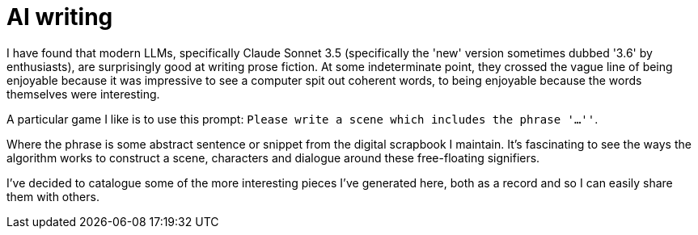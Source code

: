 # AI writing

I have found that modern LLMs, specifically Claude Sonnet 3.5 (specifically the 'new' version sometimes dubbed '3.6' by enthusiasts), are surprisingly good at writing prose fiction.
At some indeterminate point, they crossed the vague line of being enjoyable because it was impressive to see a computer spit out coherent words, to being enjoyable because the words themselves were interesting.

A particular game I like is to use this prompt: `Please write a scene which includes the phrase '...''`.

Where the phrase is some abstract sentence or snippet from the digital scrapbook I maintain.
It's fascinating to see the ways the algorithm works to construct a scene, characters and dialogue around these free-floating signifiers.

I've decided to catalogue some of the more interesting pieces I've generated here, both as a record and so I can easily share them with others.

